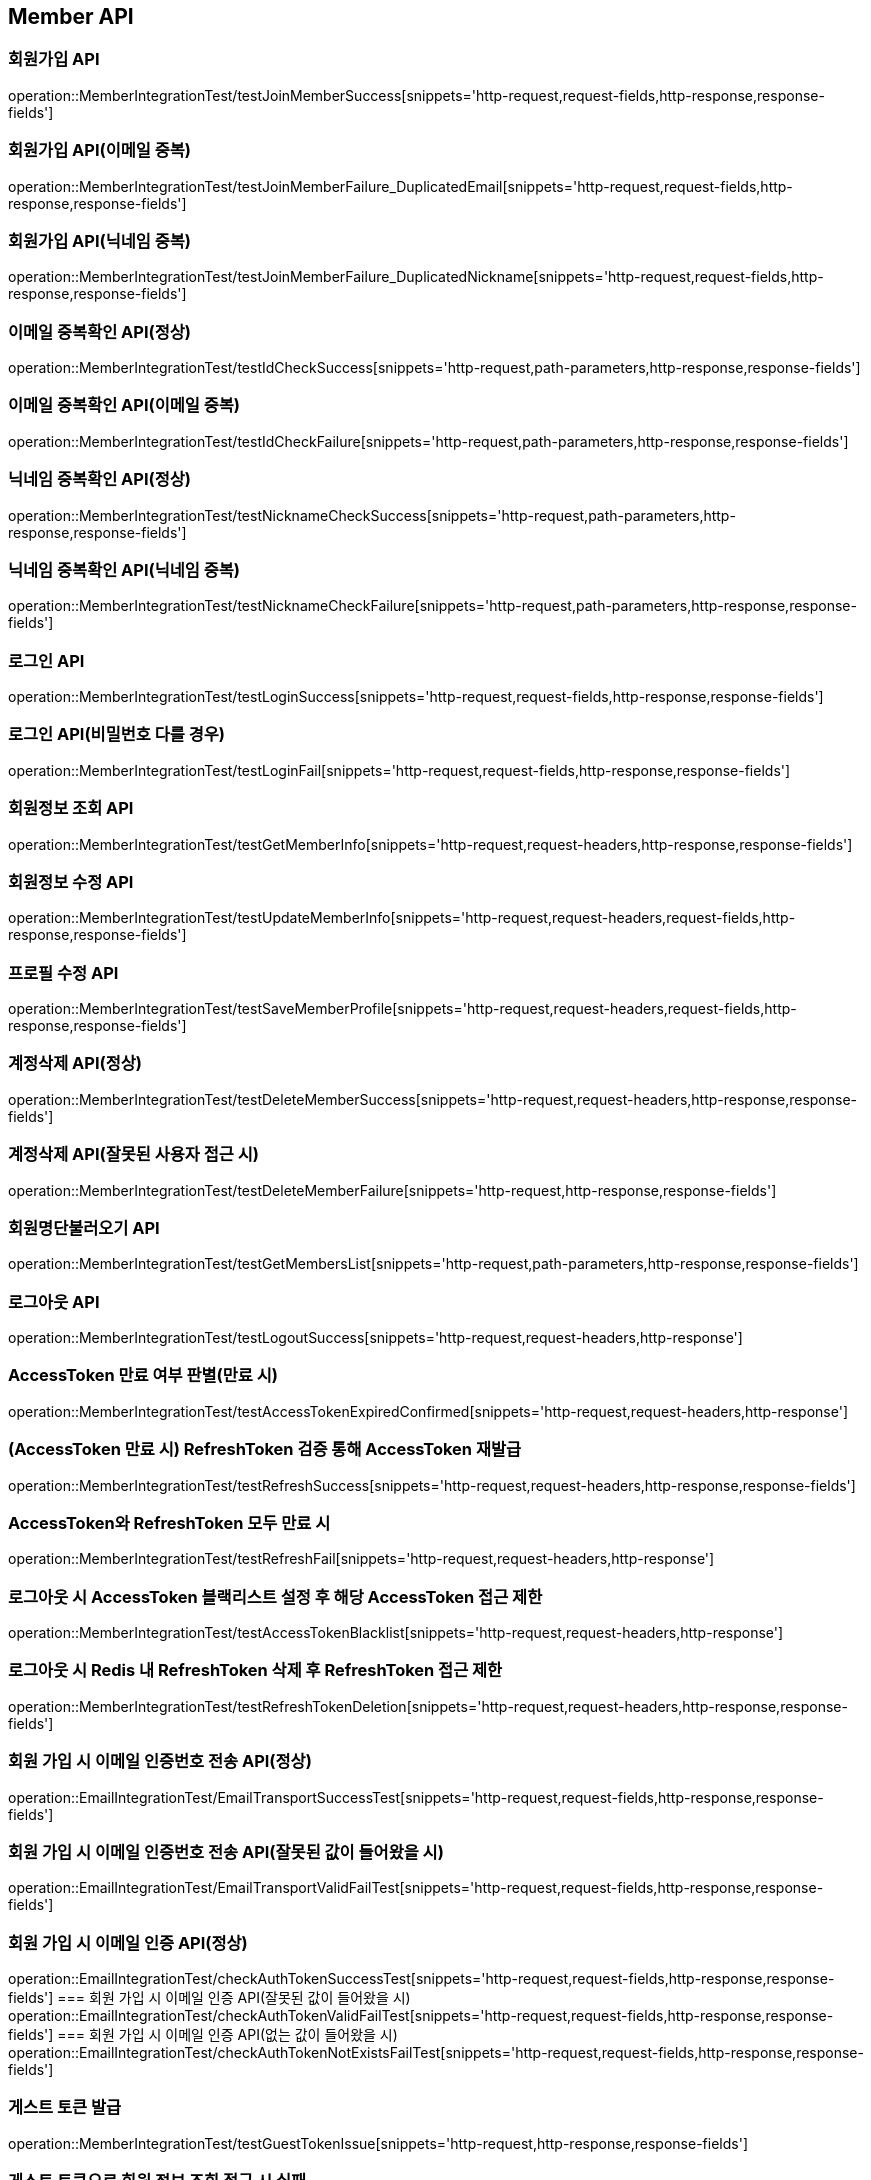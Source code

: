 [[Member-API]]
== Member API


[[회원가입-API]]
=== 회원가입 API
operation::MemberIntegrationTest/testJoinMemberSuccess[snippets='http-request,request-fields,http-response,response-fields']

=== 회원가입 API(이메일 중복)
operation::MemberIntegrationTest/testJoinMemberFailure_DuplicatedEmail[snippets='http-request,request-fields,http-response,response-fields']

=== 회원가입 API(닉네임 중복)
operation::MemberIntegrationTest/testJoinMemberFailure_DuplicatedNickname[snippets='http-request,request-fields,http-response,response-fields']

[[중복확인-API]]

=== 이메일 중복확인 API(정상)
operation::MemberIntegrationTest/testIdCheckSuccess[snippets='http-request,path-parameters,http-response,response-fields']

=== 이메일 중복확인 API(이메일 중복)
operation::MemberIntegrationTest/testIdCheckFailure[snippets='http-request,path-parameters,http-response,response-fields']

=== 닉네임 중복확인 API(정상)
operation::MemberIntegrationTest/testNicknameCheckSuccess[snippets='http-request,path-parameters,http-response,response-fields']

=== 닉네임 중복확인 API(닉네임 중복)
operation::MemberIntegrationTest/testNicknameCheckFailure[snippets='http-request,path-parameters,http-response,response-fields']

[[로그인-API]]

=== 로그인 API
operation::MemberIntegrationTest/testLoginSuccess[snippets='http-request,request-fields,http-response,response-fields']

=== 로그인 API(비밀번호 다를 경우)
operation::MemberIntegrationTest/testLoginFail[snippets='http-request,request-fields,http-response,response-fields']

[[회원정보-API]]

=== 회원정보 조회 API
operation::MemberIntegrationTest/testGetMemberInfo[snippets='http-request,request-headers,http-response,response-fields']

=== 회원정보 수정 API
operation::MemberIntegrationTest/testUpdateMemberInfo[snippets='http-request,request-headers,request-fields,http-response,response-fields']

=== 프로필 수정 API
operation::MemberIntegrationTest/testSaveMemberProfile[snippets='http-request,request-headers,request-fields,http-response,response-fields']

[[계정삭제-API]]

=== 계정삭제 API(정상)
operation::MemberIntegrationTest/testDeleteMemberSuccess[snippets='http-request,request-headers,http-response,response-fields']

=== 계정삭제 API(잘못된 사용자 접근 시)
operation::MemberIntegrationTest/testDeleteMemberFailure[snippets='http-request,http-response,response-fields']

[[회원명단불러오기-API]]

=== 회원명단불러오기 API
operation::MemberIntegrationTest/testGetMembersList[snippets='http-request,path-parameters,http-response,response-fields']

[[로그아웃-API]]

=== 로그아웃 API
operation::MemberIntegrationTest/testLogoutSuccess[snippets='http-request,request-headers,http-response']

[[JwtToken검증-API]]

=== AccessToken 만료 여부 판별(만료 시)
operation::MemberIntegrationTest/testAccessTokenExpiredConfirmed[snippets='http-request,request-headers,http-response']

=== (AccessToken 만료 시) RefreshToken 검증 통해 AccessToken 재발급
operation::MemberIntegrationTest/testRefreshSuccess[snippets='http-request,request-headers,http-response,response-fields']

=== AccessToken와 RefreshToken 모두 만료 시
operation::MemberIntegrationTest/testRefreshFail[snippets='http-request,request-headers,http-response']

=== 로그아웃 시 AccessToken 블랙리스트 설정 후 해당 AccessToken 접근 제한
operation::MemberIntegrationTest/testAccessTokenBlacklist[snippets='http-request,request-headers,http-response']

=== 로그아웃 시 Redis 내 RefreshToken 삭제 후 RefreshToken 접근 제한
operation::MemberIntegrationTest/testRefreshTokenDeletion[snippets='http-request,request-headers,http-response,response-fields']

[[이메일-전송-API]]

=== 회원 가입 시 이메일 인증번호 전송 API(정상)
operation::EmailIntegrationTest/EmailTransportSuccessTest[snippets='http-request,request-fields,http-response,response-fields']

=== 회원 가입 시 이메일 인증번호 전송 API(잘못된 값이 들어왔을 시)
operation::EmailIntegrationTest/EmailTransportValidFailTest[snippets='http-request,request-fields,http-response,response-fields']


=== 회원 가입 시 이메일 인증 API(정상)
operation::EmailIntegrationTest/checkAuthTokenSuccessTest[snippets='http-request,request-fields,http-response,response-fields']
=== 회원 가입 시 이메일 인증 API(잘못된 값이 들어왔을 시)
operation::EmailIntegrationTest/checkAuthTokenValidFailTest[snippets='http-request,request-fields,http-response,response-fields']
=== 회원 가입 시 이메일 인증 API(없는 값이 들어왔을 시)
operation::EmailIntegrationTest/checkAuthTokenNotExistsFailTest[snippets='http-request,request-fields,http-response,response-fields']

[[게스트-토큰-API]]
=== 게스트 토큰 발급
operation::MemberIntegrationTest/testGuestTokenIssue[snippets='http-request,http-response,response-fields']

=== 게스트 토큰으로 회원 정보 조회 접근 시 실패
operation::MemberIntegrationTest/testGuestTokenForbiddenAccessFailure[snippets='http-request,request-headers,http-response']

